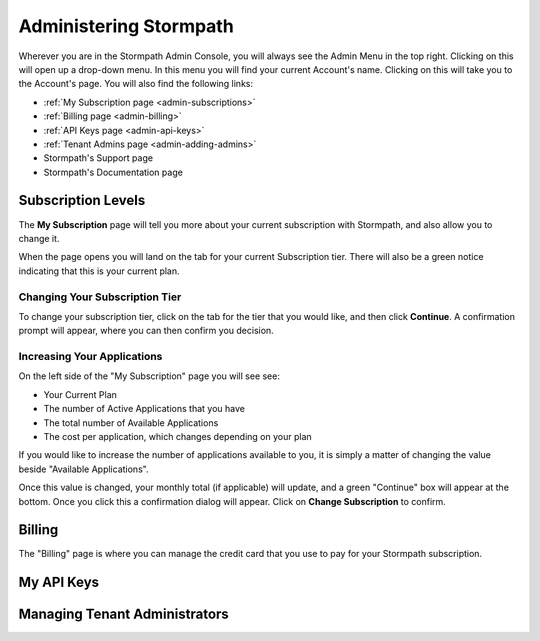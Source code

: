 .. _administration:

***********************
Administering Stormpath
***********************

Wherever you are in the Stormpath Admin Console, you will always see the Admin Menu in the top right. Clicking on this will open up a drop-down menu. In this menu you will find your current Account's name. Clicking on this will take you to the Account's page. You will also find the following links:

- :ref:`My Subscription page <admin-subscriptions>`
- :ref:`Billing page <admin-billing>`
- :ref:`API Keys page <admin-api-keys>`
- :ref:`Tenant Admins page <admin-adding-admins>`
- Stormpath's Support page
- Stormpath's Documentation page

.. _admin-subscriptions:

Subscription Levels
=======================

The **My Subscription** page will tell you more about your current subscription with Stormpath, and also allow you to change it.

When the page opens you will land on the tab for your current Subscription tier. There will also be a green notice indicating that this is your current plan.

.. _admin-change-tier:

Changing Your Subscription Tier
-------------------------------

To change your subscription tier, click on the tab for the tier that you would like, and then click **Continue**. A confirmation prompt will appear, where you can then confirm you decision.

.. _admin-add-app:

Increasing Your Applications
----------------------------

On the left side of the "My Subscription" page you will see see:

- Your Current Plan
- The number of Active Applications that you have
- The total number of Available Applications
- The cost per application, which changes depending on your plan

If you would like to increase the number of applications available to you, it is simply a matter of changing the value beside "Available Applications".

Once this value is changed, your monthly total (if applicable) will update, and a green "Continue" box will appear at the bottom. Once you click this a confirmation dialog will appear. Click on **Change Subscription** to confirm.

.. _admin-billing:

Billing
=======================

The "Billing" page is where you can manage the credit card that you use to pay for your Stormpath subscription.



.. _admin-api-keys:

My API Keys
===========

.. _admin-adding-admins:

Managing Tenant Administrators
==============================
